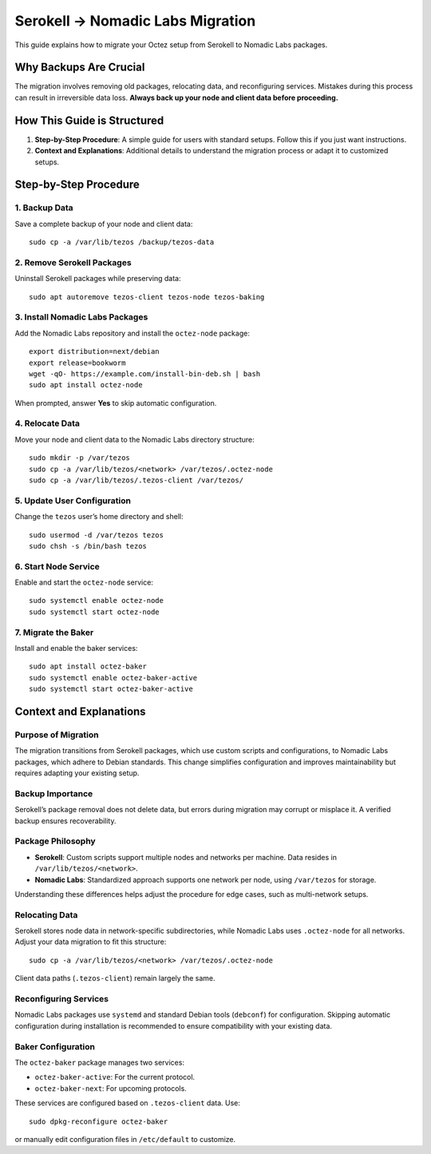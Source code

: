 ===============================
Serokell → Nomadic Labs Migration
===============================

This guide explains how to migrate your Octez setup from Serokell to Nomadic Labs packages.

Why Backups Are Crucial
=======================
The migration involves removing old packages, relocating data, and reconfiguring services. Mistakes during this process can result in irreversible data loss. **Always back up your node and client data before proceeding.**

How This Guide is Structured
=============================
1. **Step-by-Step Procedure**: A simple guide for users with standard setups. Follow this if you just want instructions.
2. **Context and Explanations**: Additional details to understand the migration process or adapt it to customized setups.

Step-by-Step Procedure
======================

1. Backup Data
--------------
Save a complete backup of your node and client data::

    sudo cp -a /var/lib/tezos /backup/tezos-data

2. Remove Serokell Packages
---------------------------
Uninstall Serokell packages while preserving data::

    sudo apt autoremove tezos-client tezos-node tezos-baking

3. Install Nomadic Labs Packages
---------------------------------
Add the Nomadic Labs repository and install the ``octez-node`` package::

    export distribution=next/debian
    export release=bookworm
    wget -qO- https://example.com/install-bin-deb.sh | bash
    sudo apt install octez-node

When prompted, answer **Yes** to skip automatic configuration.

4. Relocate Data
----------------
Move your node and client data to the Nomadic Labs directory structure::

    sudo mkdir -p /var/tezos
    sudo cp -a /var/lib/tezos/<network> /var/tezos/.octez-node
    sudo cp -a /var/lib/tezos/.tezos-client /var/tezos/

5. Update User Configuration
----------------------------
Change the ``tezos`` user’s home directory and shell::

    sudo usermod -d /var/tezos tezos
    sudo chsh -s /bin/bash tezos

6. Start Node Service
---------------------
Enable and start the ``octez-node`` service::

    sudo systemctl enable octez-node
    sudo systemctl start octez-node

7. Migrate the Baker
--------------------
Install and enable the baker services::

    sudo apt install octez-baker
    sudo systemctl enable octez-baker-active
    sudo systemctl start octez-baker-active

Context and Explanations
========================

Purpose of Migration
--------------------
The migration transitions from Serokell packages, which use custom scripts and configurations, to Nomadic Labs packages, which adhere to Debian standards. This change simplifies configuration and improves maintainability but requires adapting your existing setup.

Backup Importance
-----------------
Serokell’s package removal does not delete data, but errors during migration may corrupt or misplace it. A verified backup ensures recoverability.

Package Philosophy
------------------
- **Serokell**: Custom scripts support multiple nodes and networks per machine. Data resides in ``/var/lib/tezos/<network>``.
- **Nomadic Labs**: Standardized approach supports one network per node, using ``/var/tezos`` for storage.

Understanding these differences helps adjust the procedure for edge cases, such as multi-network setups.

Relocating Data
---------------
Serokell stores node data in network-specific subdirectories, while Nomadic Labs uses ``.octez-node`` for all networks. Adjust your data migration to fit this structure::

    sudo cp -a /var/lib/tezos/<network> /var/tezos/.octez-node

Client data paths (``.tezos-client``) remain largely the same.

Reconfiguring Services
----------------------
Nomadic Labs packages use ``systemd`` and standard Debian tools (``debconf``) for configuration. Skipping automatic configuration during installation is recommended to ensure compatibility with your existing data.

Baker Configuration
-------------------
The ``octez-baker`` package manages two services:

- ``octez-baker-active``: For the current protocol.
- ``octez-baker-next``: For upcoming protocols.

These services are configured based on ``.tezos-client`` data. Use::

    sudo dpkg-reconfigure octez-baker

or manually edit configuration files in ``/etc/default`` to customize.
